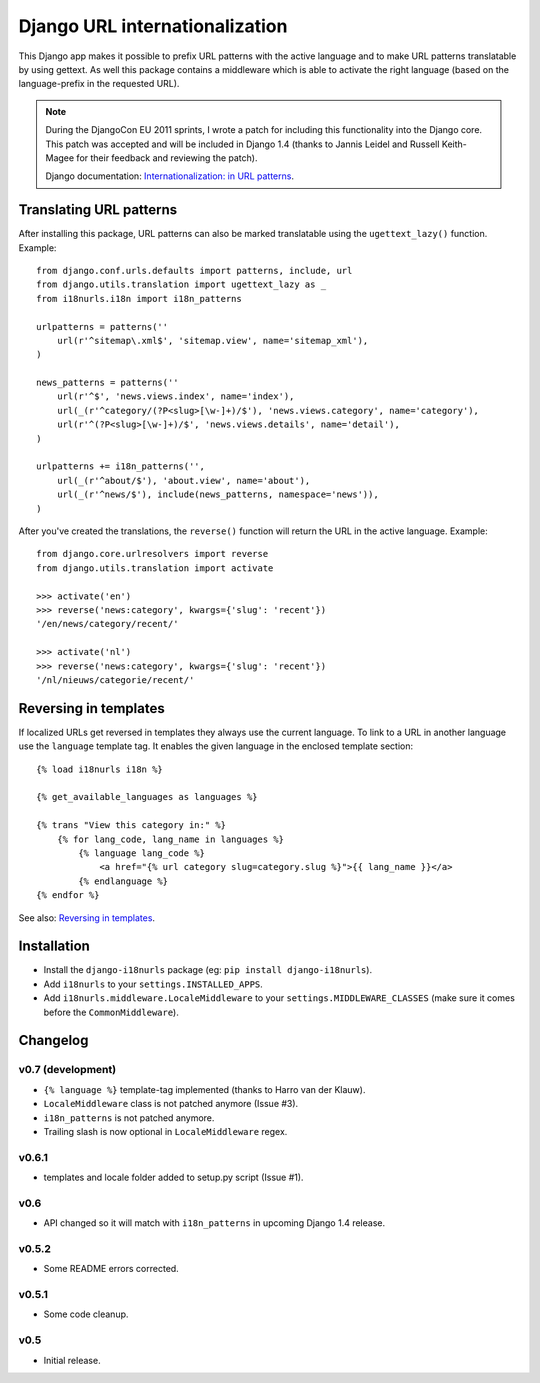 Django URL internationalization
===============================

This Django app makes it possible to prefix URL patterns with the active
language and to make URL patterns translatable by using gettext. As well this
package contains a middleware which is able to activate the right language
(based on the language-prefix in the requested URL).

.. note::

    During the DjangoCon EU 2011 sprints, I wrote a patch for including this
    functionality into the Django core. This patch was accepted and will be
    included in Django 1.4 (thanks to Jannis Leidel and Russell Keith-Magee for
    their feedback and reviewing the patch).

    Django documentation: `Internationalization: in URL patterns <https://docs.djangoproject.com/en/dev/topics/i18n/translation/#internationalization-in-url-patterns>`_.


Translating URL patterns
------------------------

After installing this package, URL patterns can also be marked translatable
using the ``ugettext_lazy()`` function. Example::

    from django.conf.urls.defaults import patterns, include, url
    from django.utils.translation import ugettext_lazy as _
    from i18nurls.i18n import i18n_patterns

    urlpatterns = patterns(''
        url(r'^sitemap\.xml$', 'sitemap.view', name='sitemap_xml'),
    )

    news_patterns = patterns(''
        url(r'^$', 'news.views.index', name='index'),
        url(_(r'^category/(?P<slug>[\w-]+)/$'), 'news.views.category', name='category'),
        url(r'^(?P<slug>[\w-]+)/$', 'news.views.details', name='detail'),
    )

    urlpatterns += i18n_patterns('',
        url(_(r'^about/$'), 'about.view', name='about'),
        url(_(r'^news/$'), include(news_patterns, namespace='news')),
    )


After you've created the translations, the ``reverse()`` function will return
the URL in the active language. Example::

    from django.core.urlresolvers import reverse
    from django.utils.translation import activate

    >>> activate('en')
    >>> reverse('news:category', kwargs={'slug': 'recent'})
    '/en/news/category/recent/'

    >>> activate('nl')
    >>> reverse('news:category', kwargs={'slug': 'recent'})
    '/nl/nieuws/categorie/recent/'


Reversing in templates
----------------------

If localized URLs get reversed in templates they always use the current
language. To link to a URL in another language use the ``language`` template
tag. It enables the given language in the enclosed template section::

    {% load i18nurls i18n %}

    {% get_available_languages as languages %}

    {% trans "View this category in:" %}
        {% for lang_code, lang_name in languages %}
            {% language lang_code %}
                <a href="{% url category slug=category.slug %}">{{ lang_name }}</a>
            {% endlanguage %}
    {% endfor %}


See also: `Reversing in templates <https://docs.djangoproject.com/en/dev/topics/i18n/translation/#std:templatetag-language>`_.


Installation
------------

* Install the ``django-i18nurls`` package (eg: ``pip install django-i18nurls``).

* Add ``i18nurls`` to your ``settings.INSTALLED_APPS``.

* Add ``i18nurls.middleware.LocaleMiddleware`` to your
  ``settings.MIDDLEWARE_CLASSES`` (make sure it comes before the
  ``CommonMiddleware``).


Changelog
---------

v0.7 (development)
~~~~~~~~~~~~~~~~~~

* ``{% language %}`` template-tag implemented (thanks to Harro van der Klauw).
* ``LocaleMiddleware`` class is not patched anymore (Issue #3).
* ``i18n_patterns`` is not patched anymore.
* Trailing slash is now optional in ``LocaleMiddleware`` regex.

v0.6.1
~~~~~~

* templates and locale folder added to setup.py script (Issue #1).

v0.6
~~~~

* API changed so it will match with ``i18n_patterns`` in upcoming Django 1.4 release.

v0.5.2
~~~~~~

* Some README errors corrected.

v0.5.1
~~~~~~

* Some code cleanup.

v0.5
~~~~

* Initial release.
